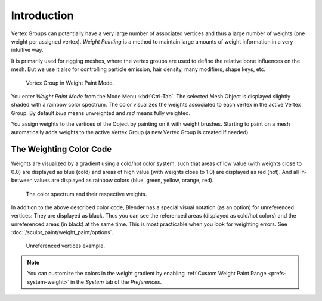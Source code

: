 
************
Introduction
************

Vertex Groups can potentially have a very large number of associated vertices
and thus a large number of weights (one weight per assigned vertex).
*Weight Painting* is a method to maintain large amounts of weight information
in a very intuitive way.

It is primarily used for rigging meshes, where the vertex groups are used to
define the relative bone influences on the mesh. But we use it also for
controlling particle emission, hair density, many modifiers, shape keys, etc.

.. figure:: /images/sculpt-paint_painting_weight-paint_introduction_example.jpg

   Vertex Group in Weight Paint Mode.

You enter *Weight Paint Mode* from the Mode Menu :kbd:`Ctrl-Tab`.
The selected Mesh Object is displayed slightly shaded with a rainbow color spectrum.
The color visualizes the weights associated to each vertex in the active Vertex Group.
By default *blue* means unweighted and *red* means fully weighted.

You assign weights to the vertices of the Object by painting on it with weight brushes.
Starting to paint on a mesh automatically adds weights to the active Vertex Group
(a new Vertex Group is created if needed).


The Weighting Color Code
========================

Weights are visualized by a gradient using a cold/hot color system,
such that areas of low value (with weights close to 0.0) are displayed as blue (cold)
and areas of high value (with weights close to 1.0) are displayed as red (hot).
And all in-between values are displayed as rainbow colors (blue, green, yellow, orange, red).

.. figure:: /images/sculpt-paint_painting_weight-paint_introduction_color-code.png

   The color spectrum and their respective weights.

In addition to the above described color code, Blender has a special visual notation
(as an option) for unreferenced vertices: They are displayed as black.
Thus you can see the referenced areas (displayed as cold/hot colors) and
the unreferenced areas (in black) at the same time.
This is most practicable when you look for weighting errors.
See :doc:`/sculpt_paint/weight_paint/options`.

.. figure:: /images/sculpt-paint_painting_weight-paint_introduction_color-code-black.png

   Unreferenced vertices example.

.. note::

   You can customize the colors in the weight gradient by enabling
   :ref:`Custom Weight Paint Range <prefs-system-weight>` in the *System* tab
   of the *Preferences*.
